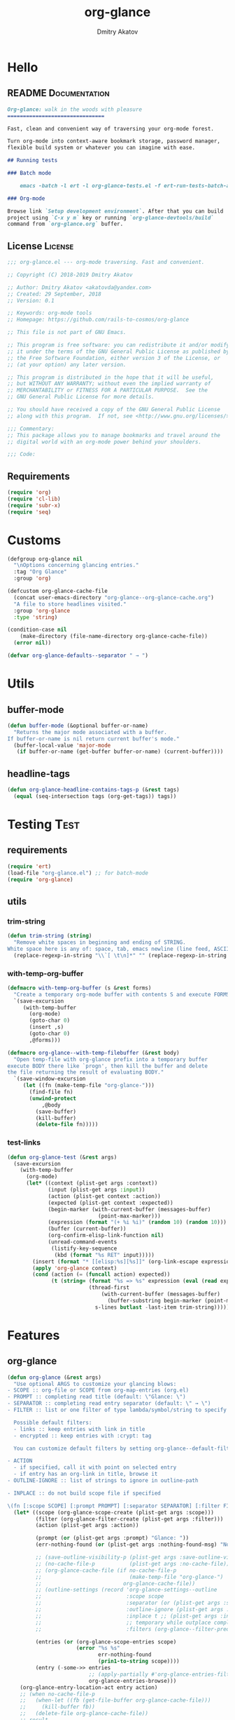 #+TITLE: org-glance
#+AUTHOR: Dmitry Akatov
#+EMAIL: akatovda@yandex.com
#+CATEGORY: org-glance
#+PROPERTY: REPO_ALL Dev Test Prod
#+TAGS: License Documentation
#+TAGS: Experiment Test
#+PROPERTY: header-args:emacs-lisp :tangle (oldt-tt '("Test" "org-glance-tests.el") '("Experiment" "no") '(t "yes")) :results silent :noweb yes
#+PROPERTY: header-args:markdown :tangle (oldt-tt '("Documentation" "README.md") '(t "no"))
#+PROPERTY: header-args:org :tangle no

* Hello
** README                                                                      :Documentation:
#+begin_src markdown
Org-glance: walk in the woods with pleasure
===============================

Fast, clean and convenient way of traversing your org-mode forest.

Turn org-mode into context-aware bookmark storage, password manager,
flexible build system or whatever you can imagine with ease.

## Running tests

### Batch mode

    emacs -batch -l ert -l org-glance-tests.el -f ert-run-tests-batch-and-exit

### Org-mode

Browse link `Setup development environment`. After that you can build
project using `C-x y m` key or running `org-glance-devtools/build`
command from `org-glance.org` buffer.
#+end_src
** License                                                                     :License:
#+begin_src emacs-lisp
;;; org-glance.el --- org-mode traversing. Fast and convenient.

;; Copyright (C) 2018-2019 Dmitry Akatov

;; Author: Dmitry Akatov <akatovda@yandex.com>
;; Created: 29 September, 2018
;; Version: 0.1

;; Keywords: org-mode tools
;; Homepage: https://github.com/rails-to-cosmos/org-glance

;; This file is not part of GNU Emacs.

;; This program is free software: you can redistribute it and/or modify
;; it under the terms of the GNU General Public License as published by
;; the Free Software Foundation, either version 3 of the License, or
;; (at your option) any later version.

;; This program is distributed in the hope that it will be useful,
;; but WITHOUT ANY WARRANTY; without even the implied warranty of
;; MERCHANTABILITY or FITNESS FOR A PARTICULAR PURPOSE.  See the
;; GNU General Public License for more details.

;; You should have received a copy of the GNU General Public License
;; along with this program.  If not, see <http://www.gnu.org/licenses/>.

;;; Commentary:
;; This package allows you to manage bookmarks and travel around the
;; digital world with an org-mode power behind your shoulders.

;;; Code:
#+end_src
** Requirements
#+begin_src emacs-lisp
(require 'org)
(require 'cl-lib)
(require 'subr-x)
(require 'seq)
#+end_src
* Customs
#+begin_src emacs-lisp
(defgroup org-glance nil
  "\nOptions concerning glancing entries."
  :tag "Org Glance"
  :group 'org)

(defcustom org-glance-cache-file
  (concat user-emacs-directory "org-glance--org-glance-cache.org")
  "A file to store headlines visited."
  :group 'org-glance
  :type 'string)

(condition-case nil
    (make-directory (file-name-directory org-glance-cache-file))
  (error nil))

(defvar org-glance-defaults--separator " → ")
#+end_src
* Utils
** buffer-mode
#+begin_src emacs-lisp
(defun buffer-mode (&optional buffer-or-name)
  "Returns the major mode associated with a buffer.
If buffer-or-name is nil return current buffer's mode."
  (buffer-local-value 'major-mode
   (if buffer-or-name (get-buffer buffer-or-name) (current-buffer))))
#+end_src
** headline-tags
#+begin_src emacs-lisp
(defun org-glance-headline-contains-tags-p (&rest tags)
  (equal (seq-intersection tags (org-get-tags)) tags))
#+end_src
* Testing                                                                       :Test:
** requirements
#+begin_src emacs-lisp
(require 'ert)
(load-file "org-glance.el") ;; for batch-mode
(require 'org-glance)
#+end_src
** utils
*** trim-string
#+begin_src emacs-lisp
(defun trim-string (string)
  "Remove white spaces in beginning and ending of STRING.
White space here is any of: space, tab, emacs newline (line feed, ASCII 10)."
  (replace-regexp-in-string "\\`[ \t\n]*" "" (replace-regexp-in-string "[ \t\n]*\\'" "" string)))
#+end_src
*** with-temp-org-buffer
#+begin_src emacs-lisp
(defmacro with-temp-org-buffer (s &rest forms)
  "Create a temporary org-mode buffer with contents S and execute FORMS."
  `(save-excursion
     (with-temp-buffer
       (org-mode)
       (goto-char 0)
       (insert ,s)
       (goto-char 0)
       ,@forms)))

(defmacro org-glance--with-temp-filebuffer (&rest body)
  "Open temp-file with org-glance prefix into a temporary buffer
execute BODY there like `progn', then kill the buffer and delete
the file returning the result of evaluating BODY."
  `(save-window-excursion
     (let ((fn (make-temp-file "org-glance-")))
       (find-file fn)
       (unwind-protect
           ,@body
         (save-buffer)
         (kill-buffer)
         (delete-file fn)))))
#+end_src
*** test-links
#+begin_src emacs-lisp
(defun org-glance-test (&rest args)
  (save-excursion
    (with-temp-buffer
      (org-mode)
      (let* ((context (plist-get args :context))
             (input (plist-get args :input))
             (action (plist-get context :action))
             (expected (plist-get context :expected))
             (begin-marker (with-current-buffer (messages-buffer)
                             (point-max-marker)))
             (expression (format "(+ %i %i)" (random 10) (random 10)))
             (buffer (current-buffer))
             (org-confirm-elisp-link-function nil)
             (unread-command-events
              (listify-key-sequence
               (kbd (format "%s RET" input)))))
        (insert (format "* [[elisp:%s][%s]]" (org-link-escape expression) input))
        (apply 'org-glance context)
        (cond (action (= (funcall action) expected))
              (t (string= (format "%s => %s" expression (eval (read expression)))
                          (thread-first
                              (with-current-buffer (messages-buffer)
                                (buffer-substring begin-marker (point-max-marker)))
                            s-lines butlast -last-item trim-string))))))))
#+end_src
* Features
** org-glance
#+begin_src emacs-lisp
(defun org-glance (&rest args)
  "Use optional ARGS to customize your glancing blows:
- SCOPE :: org-file or SCOPE from org-map-entries (org.el)
- PROMPT :: completing read title (default: \"Glance: \")
- SEPARATOR :: completing read entry separator (default: \" → \")
- FILTER :: list or one filter of type lambda/symbol/string to specify entries in completing read.

  Possible default filters:
  - links :: keep entries with link in title
  - encrypted :: keep entries with :crypt: tag

  You can customize default filters by setting org-glance--default-filters variable.

- ACTION
  - if specified, call it with point on selected entry
  - if entry has an org-link in title, browse it
- OUTLINE-IGNORE :: list of strings to ignore in outline-path

- INPLACE :: do not build scope file if specified

\(fn [:scope SCOPE] [:prompt PROMPT] [:separator SEPARATOR] [:filter FILTER] [:action ACTION])"
  (let* ((scope (org-glance-scope-create (plist-get args :scope)))
         (filter (org-glance-filter-create (plist-get args :filter)))
         (action (plist-get args :action))

         (prompt (or (plist-get args :prompt) "Glance: "))
         (err-nothing-found (or (plist-get args :nothing-found-msg) "Nothing to glance for"))

         ;; (save-outline-visibility-p (plist-get args :save-outline-visibility))
         ;; (no-cache-file-p           (plist-get args :no-cache-file))
         ;; (org-glance-cache-file (if no-cache-file-p
         ;;                            (make-temp-file "org-glance-")
         ;;                          org-glance-cache-file))
         ;; (outline-settings (record 'org-glance-settings--outline
         ;;                           :scope scope
         ;;                           :separator (or (plist-get args :separator) org-glance-defaults--separator)
         ;;                           :outline-ignore (plist-get args :outline-ignore)
         ;;                           :inplace t ;; (plist-get args :inplace)
         ;;                           ;; temporary while outplace completions fail
         ;;                           :filters (org-glance--filter-predicates user-filter)))

         (entries (or (org-glance-scope-entries scope)
                      (error "%s %s"
                             err-nothing-found
                             (prin1-to-string scope))))
         (entry (-some->> entries
                          ;; (apply-partially #'org-glance-entries-filter filter)
                          org-glance-entries-browse)))
    (org-glance-entry-location-act entry action)
    ;; (when no-cache-file-p
    ;;   (when-let ((fb (get-file-buffer org-glance-cache-file)))
    ;;     (kill-buffer fb))
    ;;   (delete-file org-glance-cache-file))
    ;; result
    ))
#+end_src
** scope
*** def
#+begin_src emacs-lisp
(cl-defstruct (org-glance-scope (:constructor org-glance-scope--create)
                                (:copier nil))
  type name handle)

(defvar org-glance--default-scopes-alist
  `((file-with-archives . (lambda () (org-glance-scope--list-archives)))))

(defun org-glance-scope--prepr (scope)
  (cond ((bufferp scope) scope)
        ((and (symbolp scope) (alist-get scope org-glance--default-scopes-alist))
         (funcall (alist-get scope org-glance--default-scopes-alist)))
        ((functionp scope) (when-let ((fob (funcall scope)))
                             (if (bufferp fob)
                                 fob
                               (or (get-file-buffer (expand-file-name fob))
                                   (expand-file-name fob)))))
        ((and (stringp scope)
              (file-exists-p (expand-file-name scope))) (or (get-file-buffer (expand-file-name scope))
              (expand-file-name scope)))))

(defun org-glance-scope--detect (scope)
  (cond
   ((and (stringp scope) (file-exists-p scope))
    `(:type :file
            :name ,(expand-file-name scope)
            :handle ,scope))
   ((bufferp scope)
    `(:type :buffer
            :name ,(buffer-name scope)
            :handle ,scope))
   ((and (bufferp scope) (buffer-file-name scope) (file-exists-p (buffer-file-name scope)))
    `(:type :file-buffer
            :name ,(expand-file-name (buffer-file-name scope))
            :handle ,scope))))

(defun org-glance-scope-visit (scope)
  (case (org-glance-scope-type scope)
    (:file (find-file (org-glance-scope-handle scope)))
    (:file-buffer (switch-to-buffer (org-glance-scope-handle scope)))
    (:buffer (switch-to-buffer (org-glance-scope-handle scope)))))

(defun org-glance-scope-contents-insert (scope)
  (case (org-glance-scope-type scope)
    (:file (insert-file-contents (org-glance-scope-handle scope)))
    (:file-buffer (insert-file-contents (buffer-file-name (org-glance-scope-handle scope))))
    (:buffer (insert-buffer-substring-no-properties (org-glance-scope-handle scope)))))

(defun org-glance-scope-entries (scope)
  (loop for fob in scope
        append (save-window-excursion
                 (save-excursion
                   (org-glance-scope-visit fob)
                   (org-map-entries #'org-glance-entry-location-at-point)))))

;; (->> (org-agenda-files)
;;      org-glance-scope-create
;;      org-glance-scope-entries
;;      org-glance-entries-browse)

(defun org-glance-entries-browse (entries)
  (let* ((prompt "Glance: ")
         (separator org-glance-defaults--separator)
         (choice (org-completing-read prompt
                                      (loop for entry in entries
                                            collect (org-glance-entry-location-outline-format separator entry))))
         (entry (loop for entry in entries
                      when (string= (org-glance-entry-location-outline-format separator entry)
                                    choice)
                      do (return entry)))
         (marker (org-glance-entry-location-marker entry)))
    entry))

(cl-defun org-glance-scope-create (lfob)
  (if (listp lfob)
      (-some->> lfob
                (-keep #'(lambda (f) (->> f org-glance-scope-create car)))
                -flatten
                seq-uniq)
    (or (-some->> lfob
                  org-glance-scope--prepr
                  org-glance-scope--detect
                  (apply #'org-glance-scope--create)
                  list)
        (-some->> (current-buffer)
                  org-glance-scope-create
                  list))))
#+end_src
*** tests                                                                     :Test:
#+begin_src emacs-lisp
(ert-deftest org-glance-test/scope-constructor-returns-list-of-fobs ()
  "Scope constructor should generate list of files-or-buffers."
  (should (equal (org-glance-scope-create (current-buffer)) (org-glance-scope-create (list (current-buffer)))))
  (should (equal (org-glance-scope-create (current-buffer)) (org-glance-scope-create (list (list (current-buffer)))))))
#+end_src
*** entries
#+begin_src emacs-lisp
(cl-defstruct (org-glance-entry-location (:constructor org-glance-entry-location--create)
                                         (:copier nil))
  scope outline marker)

(cl-defun org-glance-entry-location-at-point ()
  (let ((scope (car (org-glance-scope-create (current-buffer)))))
    (org-glance-entry-location--create
     :scope scope
     :outline (cl-list* (org-glance-scope-name scope)
                        (org-get-outline-path t))
     :marker (point-marker))))

(defun org-glance-entry-location-outline-format (separator entry)
  (->> entry
       org-glance-entry-location-outline
       (s-join separator)))

(defun org-glance-entry-location-visit (entry)
  (->> entry
       org-glance-entry-location-marker
       org-goto-marker-or-bmk))

(defun org-glance-entry-location-act (entry &optional action)
  (org-glance-entry-location-visit entry)
  (if action
      (funcall action)
    (let* ((line (thing-at-point 'line t))
           (search (string-match org-any-link-re line))
           (link (substring line (match-beginning 0) (match-end 0)))
           (org-link-frame-setup (cl-acons 'file 'find-file org-link-frame-setup)))
      (org-open-link-from-string link))))
#+end_src
*** implant
#+begin_src emacs-lisp
(defun org-glance-scope--implant (scope)
  (with-temp-file org-glance-cache-file
    (org-mode)

    (when (file-exists-p org-glance-cache-file)
      (insert-file-contents org-glance-cache-file))

    (let* ((contents (org-glance-cache--get-scope-state-headlines scope))
           (state (car contents))
           (entries (cadr contents))
           (scope-name (org-glance-scope--get-name scope))
           (cached-scope (org-glance-cache--get-scope scope-name)))

      (when (and (or (not cached-scope)
                     (not (string= state (car cached-scope))))
                 (> (length entries) 0)
                 (not (string= org-glance-cache-file scope-name)))
        (org-glance-cache--remove-scope scope-name)
        (org-glance-cache--add-scope scope-name entries state)
        ;; TODO: possible optimization/add-scope can return scope
        (setq cached-scope (org-glance-cache--get-scope scope-name)))

      (when-let ((scope-point (cadr cached-scope)))
        (let ((outliner (apply-partially
                         'org-glance--get-entry-coordinates
                         :separator separator
                         :outline-ignore outline-ignore
                         :filters filters
                         :inplace inplace-p
                         :scope org-glance-cache-file)))
          (save-excursion
            (goto-char scope-point)
            (org-map-entries outliner nil 'tree)))))))
#+end_src
*** defaults
**** archives
#+begin_src emacs-lisp
(defun org-glance-scope--list-archives ()
  (let ((fn (file-name-sans-extension (file-name-nondirectory (buffer-file-name)))))
    (directory-files-recursively default-directory (concat fn ".org_archive"))))
#+end_src
*** Tests [2/4]
**** DONE Return must contain no duplicates                                  :Test:
#+begin_src emacs-lisp
(ert-deftest org-glance-test/scopes-contain-no-duplicates ()
  "Scope should not contain duplicates."
  (let ((scopes
         (org-glance--with-temp-filebuffer
          (org-glance-scope-create
           `(;; buffer
             ,(current-buffer)
             ;; filename
             ,(buffer-file-name)
             ;; function symbol that returns buffer
             current-buffer
             ;; function that returns filename
             buffer-file-name)))))
    (should (= (length scopes) 1))))
#+end_src
**** DONE Proper handling lambda with nil return                             :Test:
#+begin_src emacs-lisp
(ert-deftest org-glance-test/scopes-can-handle-nil-lambdas ()
  "Ignore nil lambdas in scopes."
  (should (->> (condition-case nil
                   (org-glance-scope-create (list (lambda () nil)))
                 (error nil))
               null
               not)))
#+end_src
**** TODO Input must handle scopes of types: buffer, fun, filename
**** TODO Proper handle nil input
** filter
*** def
#+begin_src emacs-lisp
(defvar org-glance--default-filters
  '((links . (lambda () (org-match-line (format "^.*%s.*$" org-bracket-link-regexp))))
    (encrypted . (lambda () (seq-intersection (list "crypt") (org-get-tags-at))))))

(cl-defstruct (org-glance-filter (:constructor org-glance-filter--create)
                                 (:copier nil))
  handler)

(cl-defun org-glance-filter-create (&optional filter)
  "Factorize FILTER into list of predicates. Acceptable FILTER values:
- list of symbols (possible default filters) and lambdas (custom filters)
- string name of default filter
- symbolic name of default filter
- lambda function with no params called on entry"
  (cond ((null filter) (org-glance-filter-create #'(lambda () t)))
        ((functionp filter) (-some->> filter
                                      (org-glance-filter--create :handler)
                                      list))
        ((symbolp filter) (-some->> (alist-get filter org-glance--default-filters)
                                    (org-glance-filter--create :handler)
                                    list))
        ((stringp filter) (-some->> filter
                                    intern
                                    org-glance-filter-create))
        ((listp filter) (mapcar #'(lambda (f) (thread-first f org-glance-filter-create car)) filter))
        (t (error "Unable to recognize filter."))))

(defun org-glance-filter-apply (filter &optional entry)
  (cond ((org-glance-filter-p filter)
         (save-window-excursion
           (save-excursion
             (when (org-glance-entry-location-p entry)
               (org-glance-entry-location-visit entry))
             (condition-case nil
                 (-some->> filter org-glance-filter-handler funcall)
               (error nil)))))
        ((listp filter)
         (-all? #'org-glance-filter-apply filter))

        ;; (entries
        ;;  (loop for entry in entries
        ;;        collect (save-window-excursion
        ;;                  (-all? (lambda (f) (condition-case nil
        ;;                                    (save-excursion
        ;;                                      (org-glance-entry-location-visit entry)
        ;;                                      (funcall f entry))
        ;;                                  (error nil))) filter))))
        )

  ;; (if entries
  ;;     (loop for entry in entries
  ;;           collect (save-window-excursion
  ;;                     (-all? (lambda (f) (condition-case nil
  ;;                                       (save-excursion
  ;;                                         (org-glance-entry-location-visit entry)
  ;;                                         (funcall f entry))
  ;;                                     (error nil))) filter)))
  ;;   (-all? (lambda (f) (condition-case nil
  ;;                     (save-excursion
  ;;                       (-some->> f
  ;;                                 org-glance-filter-handler
  ;;                                 funcall))
  ;;                   (error nil))) filter))
  )

(let ((entries (->> "/tmp/1.org"
                    org-glance-scope-create
                    org-glance-scope-entries))
      (filters (org-glance-filter-create "links")))
  filters
  ;; (org-glance-filter-apply filters entries)
  )
#+end_src
** COMMENT Tests [4/4]
*** DONE Can visit empty cache file                                           :Test:
#+begin_src emacs-lisp
(ert-deftest org-glance-test/can-work-with-empty-cache-file ()
  "Should work with empty cache file."
  (should
   (org-glance-test
    :context '(:no-cache-file t)
    :input "Hello")))
#+end_src
*** DONE Can visit org-links                                                  :Test:
#+begin_src emacs-lisp
(ert-deftest org-glance-test/can-handle-org-links ()
  "Test that we can handle org-links."
  (should
   (org-glance-test
    :context '(:no-cache-file t)
    :input "elisp-link")))
#+end_src
*** DONE Can complete non-file buffers                                        :Test:
#+begin_src emacs-lisp
(ert-deftest org-glance-test/compl-non-file-buffer ()
  "Should work properly from non-file buffers."
  (should
   (org-glance-test
    :context '(:no-cache-file t
               :inplace t
               :scope (list buffer))
    :input "elisp-link")))
#+end_src
*** DONE Can call custom action on entry                                      :Test:
#+begin_src emacs-lisp
(ert-deftest org-glance-test/can-call-custom-action ()
  "Should call custom action if specified."
  (should
   (org-glance-test
    :context '(:action (lambda () 1)
               :expected 1
               :inplace t
               :scope (list buffer))
    :input "elisp-link")))
#+end_src
** COMMENT Tests [3/3]
*** DONE Filter produces proper predicates                                    :Test:
#+begin_src emacs-lisp
(defun org-glance-req/filter-produces-proper-predicates-p (input expected)
  "Can we split user filter into atomic predicates?"
  (equal (org-glance--filter-predicates input) expected))

(defun org-glance-test-explainer/filter-produces-proper-predicates (filter expected)
  (cond ((functionp filter) "Unable to resolve lambda filter")
        ((symbolp filter) "Unable to resolve symbolic filter")
        ((stringp filter) "Unable to resolve string filter")
        ((listp filter) (loop for elt in filter
                              when (functionp elt) return "Unable to resolve lambda from filter list"
                              when (symbolp elt)   return "Unable to resolve symbol from filter list"
                              when (stringp elt)   return "Unable to resolve string from filter list"))
        (t "Unrecognized filter must raise an error")))

(put 'org-glance-req/filter-produces-proper-predicates-p
     'ert-explainer
     'org-glance-test-explainer/filter-produces-proper-predicates)

(ert-deftest org-glance-test/filter-produces-proper-predicates-lambda ()
  (should (org-glance-req/filter-produces-proper-predicates-p
           (lambda () t) '((lambda () t)))))

(ert-deftest org-glance-test/filter-produces-proper-predicates-symbol ()
  (should (org-glance-req/filter-produces-proper-predicates-p
           'links (list (alist-get 'links org-glance--default-filters)))))

(ert-deftest org-glance-test/filter-produces-proper-predicates-string ()
  (should (org-glance-req/filter-produces-proper-predicates-p
           "links" (list (alist-get 'links org-glance--default-filters)))))

(ert-deftest org-glance-test/filter-produces-proper-predicates-list ()
  (should (org-glance-req/filter-produces-proper-predicates-p
           (list 'links (lambda () t) "links")
           (list (alist-get 'links org-glance--default-filters)
                 (lambda () t)
                 (alist-get 'links org-glance--default-filters)))))
#+end_src
*** DONE Filter removes entries                                               :Test:

#+begin_src emacs-lisp
(ert-deftest org-glance-test/filter-removes-entries ()
  "Test filtering."
  (should
   (condition-case nil
        (org-glance-test
         :context (list :no-cache-file t
                        :inplace t
                        :filter (lambda () (org-match-line "^ example$")))
         :input "elisp-link")
     (error t))))
#+end_src

*** DONE Filter doesnt remove suitable entries                                :Test:

#+begin_src emacs-lisp
(ert-deftest org-glance-test/filter-doesnt-remove-suitable-entries ()
  (should
   (org-glance-test
    :context (list :no-cache-file t
                   :inplace t
                   :filter (lambda () (org-match-line "^.*elisp-link.*$")))
    :input "elisp-link")))
#+end_src

** TODO cache
*** add-scope
#+begin_src emacs-lisp
;; org-element-interpret-data

(defun org-glance-cache--add-scope (scope entries state)
  (cl-loop for (title level) in entries
           for i below (length entries)
           with prev-level
           initially (progn
                       (goto-char (point-max))
                       (org-insert-heading nil nil t)
                       (insert scope)
                       (org-set-property "CREATED" (current-time-string))
                       (org-set-property "STATE" state)
                       (org-insert-heading-respect-content)
                       (org-do-demote))
           do (progn
                (insert title)
                (when prev-level
                  (cond ((> prev-level level) (dotimes (ld (- prev-level level)) (org-do-promote)))
                        ((< prev-level level) (dotimes (ld (- level prev-level)) (org-do-demote))))))

           when (< (+ i 1) (length entries))
           do (progn
                (org-insert-heading-respect-content)
                (setq prev-level level))))
#+end_src
*** get-scope
#+begin_src emacs-lisp
(defun org-glance-cache--get-scope (scope-name)
  (car
   (org-element-map (org-element-parse-buffer 'headline) 'headline
     (lambda (hl)
       (let* (
              ;; maybe map properties?
              ;; (org-element-map hl 'node-property
              ;;   (lambda (np)
              ;;     (cons (org-element-property :key np)
              ;;           (org-element-property :value np))))

              (level (org-element-property :level hl))
              (title (org-element-property :title hl))
              (begin (org-element-property :begin hl))

              (end (org-element-property :end hl)))
         (when (and (= level 1) (string= title scope-name))
           (save-excursion
             (goto-char begin)
             (let* ((props (org-element--get-node-properties))
                    (state (plist-get props :STATE)))
               (org-set-property "USED" (current-time-string))
               (list state begin end)))))))))
#+end_src
*** get-scope-state-elements
#+begin_src emacs-lisp
(defun org-glance-cache--get-scope-state-headlines (scope)
  (with-temp-buffer
    (org-mode)
    (org-glance-cache--insert-contents scope)
    (list (buffer-hash)
          (org-element-parse-buffer 'headline))))
#+end_src
*** delete-scope
#+begin_src emacs-lisp
(defun org-glance-cache--remove-scope (scope-name)
  (when-let (scope (org-glance-cache--get-scope scope-name))
    (delete-region (cadr scope) (caddr scope))))
#+end_src
** TODO sort-entries                                                           :Experiment:
*** Tests
**** classification problem
classes:
- i.e. bookmarks or passwords
- items must be normally distributed
- hashtable of items?

independent variables (normalization needed):
- (sxhash (buffer-hash))
- (point)
- (sxhash (substring-no-properties (thing-at-point 'line)))
- (sxhash (buffer-file-name))
- (sxhash (save-window-excursion (org-clock-goto) (substring-no-properties (thing-at-point 'line))))
- org-clock tags, properties
- buffer major mode

connections:
-

#+begin_src emacs-lisp
;; (require 'eieio)

;; (cl-defmethod add-to-cache)
;; (cl-defmethod get-from-cache)
;; (cl-defmethod insert-contents ())

(oref (og-scope :source "/tmp/hello.txt") state)



(oref  state)

;; (defclass og-context (eieio-persistent)
;;   ((mode
;;     :type symbol
;;     :initarg :mode
;;     :initform (buffer-mode))

;;    (file
;;     :type string
;;     :initarg :file
;;     :initform "~/.context")

;;    (target
;;     :type string
;;     :initarg :target)

;;    (targets
;;     :type cl-hash-table
;;     :initform (make-hash-table :test 'equal)
;;     :allocation :class
;;     :documentation "Targets with features."))
;;   "Org-glance context.")

;; (cl-defmethod initialize-instance :after ((obj og-context) &rest _)
;;   (with-slots (mode target targets) obj
;;     (let* ((features (gethash target targets (make-hash-table :test 'equal)))
;;            (coeff (+ (gethash mode features 0) 1)))
;;       (puthash mode coeff features)
;;       (puthash target features targets))))

;; (require 'json)

;; ;; slots
;; (loop for slot in (eieio-class-slots og-context)
;;       collect (eieio-slot-descriptor-name slot))

;; ;; targets
;; (with-temp-file "~/.context"
;;   (insert (json-encode-hash-table (oref-default og-context targets))))

;; (json-read-file "~/.context")
#+end_src
** DONE provision
#+begin_src emacs-lisp
(provide 'org-glance)
;;; org-glance.el ends here
#+end_src
*** Tests [1/1]
**** DONE feature-provision                                                  :Test:
#+begin_src emacs-lisp
(ert-deftest org-glance-test/feature-provision ()
  (should (featurep 'org-glance)))
#+end_src
* Applications
** org-glance-snippets
** org-glance-passwords
** org-glance-bookmarks
** org-glance-fs
* Todo
** TODO Use org-current-tag-alist
** TODO cache properties
** TODO profiler-start/profiler-report analyze
** TODO Fix fast insertion error (org-glance-cache-file does not have time to create)
* Settings
# Local Variables:
# org-literate-test-buffer: "*org-glance-tests*"
# org-literate-test-selector: "^org-glance-test/"
# org-use-tag-inheritance: t
# org-source-preserve-indentation: t
# org-adapt-indentation: nil
# indent-tabs-mode: nil
# End:
